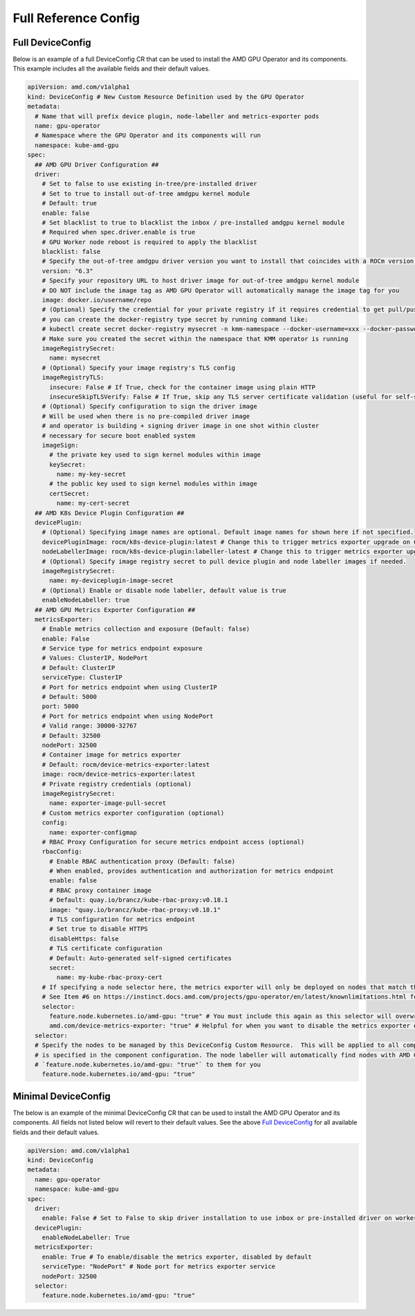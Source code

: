 ======================
Full Reference Config
======================

.. _full_device_config:

Full DeviceConfig
==================

Below is an example of a full DeviceConfig CR that can be used to install the AMD GPU Operator and its components. This example includes all the available fields and their default values.

.. raw:: html

    <style>
    span.c1 { 
        color: #349934 !important; /* Color of comments in rendered yaml code block; */
    }

    .bd-main .bd-content .bd-article-container {
        max-width: 100%; /* Override the page width to 100%; */
    }

    .bd-sidebar-secondary {
        display: none; /* Disable the secondary sidebar from displaying; */
    }
    </style>

.. code-block:: yaml
  
    apiVersion: amd.com/v1alpha1 
    kind: DeviceConfig # New Custom Resource Definition used by the GPU Operator
    metadata:
      # Name that will prefix device plugin, node-labeller and metrics-exporter pods
      name: gpu-operator
      # Namespace where the GPU Operator and its components will run
      namespace: kube-amd-gpu
    spec: 
      ## AMD GPU Driver Configuration ##
      driver:
        # Set to false to use existing in-tree/pre-installed driver
        # Set to true to install out-of-tree amdgpu kernel module
        # Default: true
        enable: false 
        # Set blacklist to true to blacklist the inbox / pre-installed amdgpu kernel module
        # Required when spec.driver.enable is true
        # GPU Worker node reboot is required to apply the blacklist
        blacklist: false
        # Specify the out-of-tree amdgpu driver version you want to install that coincides with a ROCm version number
        version: "6.3"
        # Specify your repository URL to host driver image for out-of-tree amdgpu kernel module
        # DO NOT include the image tag as AMD GPU Operator will automatically manage the image tag for you
        image: docker.io/username/repo
        # (Optional) Specify the credential for your private registry if it requires credential to get pull/push access
        # you can create the docker-registry type secret by running command like:
        # kubectl create secret docker-registry mysecret -n kmm-namespace --docker-username=xxx --docker-password=xxx
        # Make sure you created the secret within the namespace that KMM operator is running
        imageRegistrySecret:
          name: mysecret
        # (Optional) Specify your image registry's TLS config
        imageRegistryTLS: 
          insecure: False # If True, check for the container image using plain HTTP
          insecureSkipTLSVerify: False # If True, skip any TLS server certificate validation (useful for self-signed certificates)
        # (Optional) Specify configuration to sign the driver image
        # Will be used when there is no pre-compiled driver image 
        # and operator is building + signing driver image in one shot within cluster
        # necessary for secure boot enabled system
        imageSign:
          # the private key used to sign kernel modules within image
          keySecret:
            name: my-key-secret
          # the public key used to sign kernel modules within image
          certSecret:
            name: my-cert-secret
      ## AMD K8s Device Plugin Configuration ##
      devicePlugin: 
        # (Optional) Specifying image names are optional. Default image names for shown here if not specified.
        devicePluginImage: rocm/k8s-device-plugin:latest # Change this to trigger metrics exporter upgrade on CR update
        nodeLabellerImage: rocm/k8s-device-plugin:labeller-latest # Change this to trigger metrics exporter upgrade on CR update
        # (Optional) Specify image registry secret to pull device plugin and node labeller images if needed. 
        imageRegistrySecret:
          name: my-deviceplugin-image-secret
        # (Optional) Enable or disable node labeller, default value is true
        enableNodeLabeller: true
      ## AMD GPU Metrics Exporter Configuration ##
      metricsExporter:
        # Enable metrics collection and exposure (Default: false)
        enable: False
        # Service type for metrics endpoint exposure
        # Values: ClusterIP, NodePort
        # Default: ClusterIP
        serviceType: ClusterIP
        # Port for metrics endpoint when using ClusterIP
        # Default: 5000
        port: 5000
        # Port for metrics endpoint when using NodePort
        # Valid range: 30000-32767
        # Default: 32500
        nodePort: 32500
        # Container image for metrics exporter
        # Default: rocm/device-metrics-exporter:latest
        image: rocm/device-metrics-exporter:latest
        # Private registry credentials (optional)
        imageRegistrySecret:
          name: exporter-image-pull-secret
        # Custom metrics exporter configuration (optional)
        config:
          name: exporter-configmap
        # RBAC Proxy Configuration for secure metrics endpoint access (optional)
        rbacConfig:
          # Enable RBAC authentication proxy (Default: false)
          # When enabled, provides authentication and authorization for metrics endpoint        
          enable: false
          # RBAC proxy container image
          # Default: quay.io/brancz/kube-rbac-proxy:v0.18.1          
          image: "quay.io/brancz/kube-rbac-proxy:v0.18.1"
          # TLS configuration for metrics endpoint
          # Set true to disable HTTPS          
          disableHttps: false
          # TLS certificate configuration
          # Default: Auto-generated self-signed certificates         
          secret:
            name: my-kube-rbac-proxy-cert
        # If specifying a node selector here, the metrics exporter will only be deployed on nodes that match the selector
        # See Item #6 on https://instinct.docs.amd.com/projects/gpu-operator/en/latest/knownlimitations.html for example usage
        selector:   
          feature.node.kubernetes.io/amd-gpu: "true" # You must include this again as this selector will overwrite the global selector
          amd.com/device-metrics-exporter: "true" # Helpful for when you want to disable the metrics exporter on specific nodes 
      selector: 
      # Specify the nodes to be managed by this DeviceConfig Custom Resource.  This will be applied to all components unless a selector 
      # is specified in the component configuration. The node labeller will automatically find nodes with AMD GPUs and apply the label 
      # `feature.node.kubernetes.io/amd-gpu: "true"` to them for you
        feature.node.kubernetes.io/amd-gpu: "true" 


Minimal DeviceConfig
==================
The below is an example of the minimal DeviceConfig CR that can be used to install the AMD GPU Operator and its components. All fields not listed below will revert to their default values. See the above `Full DeviceConfig`_ for all available fields and their default values.

.. code-block:: yaml

  apiVersion: amd.com/v1alpha1
  kind: DeviceConfig
  metadata:
    name: gpu-operator
    namespace: kube-amd-gpu
  spec:
    driver:
      enable: False # Set to False to skip driver installation to use inbox or pre-installed driver on worker nodes
    devicePlugin:
      enableNodeLabeller: True
    metricsExporter:
      enable: True # To enable/disable the metrics exporter, disabled by default
      serviceType: "NodePort" # Node port for metrics exporter service
      nodePort: 32500
    selector:
      feature.node.kubernetes.io/amd-gpu: "true"